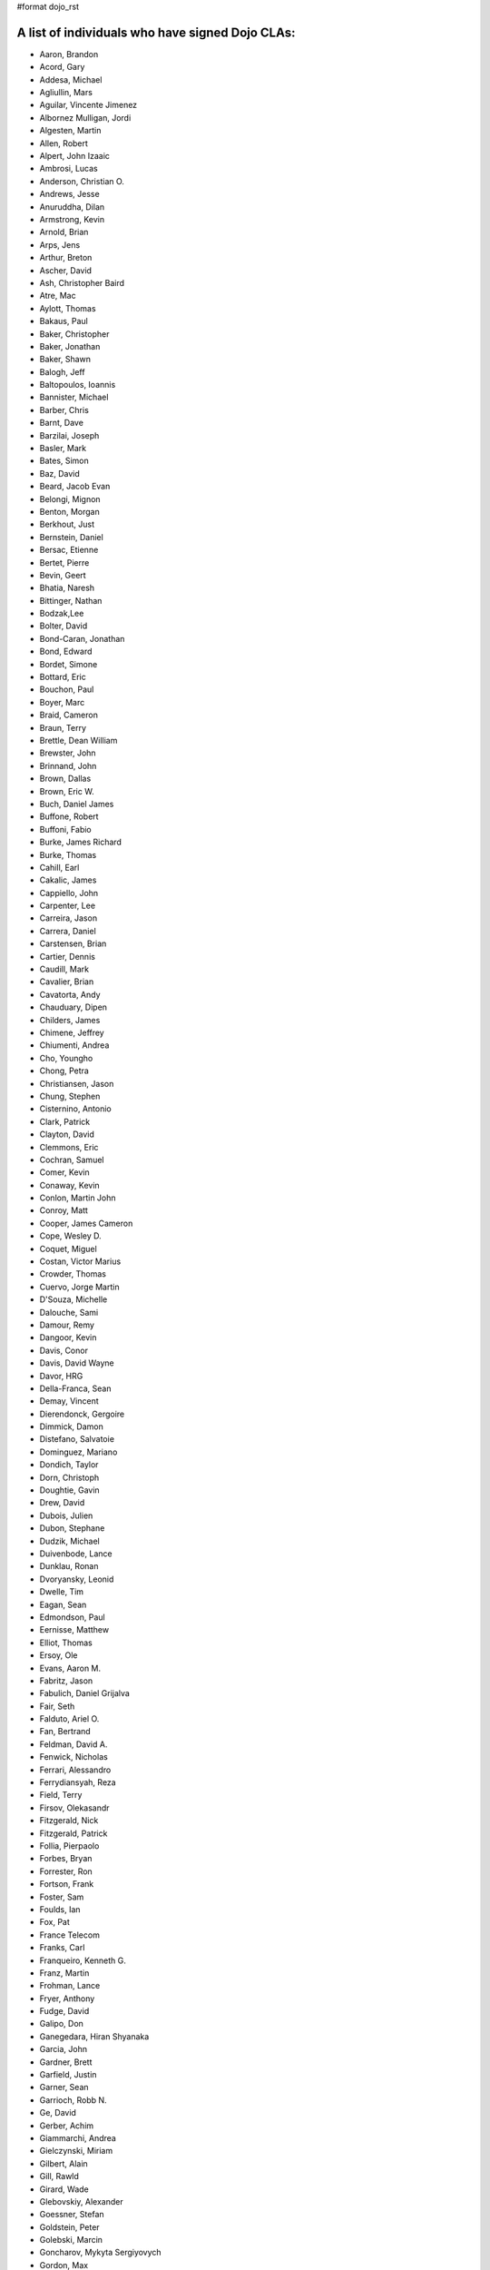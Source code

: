 #format dojo_rst


A list of individuals who have signed Dojo CLAs:
------------------------------------------------

* Aaron, Brandon 
* Acord, Gary 
* Addesa, Michael 
* Agliullin, Mars 
* Aguilar, Vincente Jimenez 
* Albornez Mulligan, Jordi 
* Algesten, Martin 
* Allen, Robert 
* Alpert, John Izaaic 
* Ambrosi, Lucas
* Anderson, Christian O. 
* Andrews, Jesse 
* Anuruddha, Dilan 
* Armstrong, Kevin 
* Arnold, Brian
* Arps, Jens 
* Arthur, Breton
* Ascher, David 
* Ash, Christopher Baird 
* Atre, Mac 
* Aylott, Thomas 
* Bakaus, Paul 
* Baker, Christopher 
* Baker, Jonathan 
* Baker, Shawn 
* Balogh, Jeff 
* Baltopoulos, Ioannis 
* Bannister, Michael
* Barber, Chris 
* Barnt, Dave 
* Barzilai, Joseph
* Basler, Mark 
* Bates, Simon 
* Baz, David 
* Beard, Jacob Evan
* Belongi, Mignon 
* Benton, Morgan 
* Berkhout, Just 
* Bernstein, Daniel
* Bersac, Etienne 
* Bertet, Pierre 
* Bevin, Geert 
* Bhatia, Naresh 
* Bittinger, Nathan 
* Bodzak,Lee 
* Bolter, David 
* Bond-Caran, Jonathan 
* Bond, Edward 
* Bordet, Simone 
* Bottard, Eric 
* Bouchon, Paul
* Boyer, Marc 
* Braid, Cameron 
* Braun, Terry 
* Brettle, Dean William 
* Brewster, John 
* Brinnand, John 
* Brown, Dallas 
* Brown, Eric W. 
* Buch, Daniel James 
* Buffone, Robert 
* Buffoni, Fabio 
* Burke, James Richard 
* Burke, Thomas 
* Cahill, Earl 
* Cakalic, James 
* Cappiello, John 
* Carpenter, Lee 
* Carreira, Jason 
* Carrera, Daniel 
* Carstensen, Brian
* Cartier, Dennis
* Caudill, Mark 
* Cavalier, Brian
* Cavatorta, Andy 
* Chauduary, Dipen 
* Childers, James 
* Chimene, Jeffrey 
* Chiumenti, Andrea 
* Cho, Youngho 
* Chong, Petra 
* Christiansen, Jason 
* Chung, Stephen
* Cisternino, Antonio
* Clark, Patrick
* Clayton, David 
* Clemmons, Eric 
* Cochran, Samuel
* Comer, Kevin 
* Conaway, Kevin 
* Conlon, Martin John 
* Conroy, Matt
* Cooper, James Cameron
* Cope, Wesley D. 
* Coquet, Miguel 
* Costan, Victor Marius 
* Crowder, Thomas 
* Cuervo, Jorge Martin 
* D'Souza, Michelle 
* Dalouche, Sami
* Damour, Remy 
* Dangoor, Kevin 
* Davis, Conor 
* Davis, David Wayne 
* Davor, HRG 
* Della-Franca, Sean 
* Demay, Vincent 
* Dierendonck, Gergoire 
* Dimmick, Damon 
* Distefano, Salvatoie 
* Dominguez, Mariano 
* Dondich, Taylor 
* Dorn, Christoph
* Doughtie, Gavin 
* Drew, David 
* Dubois, Julien 
* Dubon, Stephane 
* Dudzik, Michael 
* Duivenbode, Lance 
* Dunklau, Ronan 
* Dvoryansky, Leonid 
* Dwelle, Tim 
* Eagan, Sean 
* Edmondson, Paul 
* Eernisse, Matthew 
* Elliot, Thomas 
* Ersoy, Ole 
* Evans, Aaron M. 
* Fabritz, Jason 
* Fabulich, Daniel Grijalva 
* Fair, Seth 
* Falduto, Ariel O. 
* Fan, Bertrand 
* Feldman, David A. 
* Fenwick, Nicholas 
* Ferrari, Alessandro 
* Ferrydiansyah, Reza 
* Field, Terry 
* Firsov, Olekasandr 
* Fitzgerald, Nick
* Fitzgerald, Patrick 
* Follia, Pierpaolo 
* Forbes, Bryan 
* Forrester, Ron 
* Fortson, Frank 
* Foster, Sam 
* Foulds, Ian 
* Fox, Pat 
* France Telecom 
* Franks, Carl 
* Franqueiro, Kenneth G.
* Franz, Martin 
* Frohman, Lance 
* Fryer, Anthony 
* Fudge, David 
* Galipo, Don
* Ganegedara, Hiran Shyanaka 
* Garcia, John 
* Gardner, Brett 
* Garfield, Justin 
* Garner, Sean 
* Garrioch, Robb N. 
* Ge, David
* Gerber, Achim 
* Giammarchi, Andrea 
* Gielczynski, Miriam 
* Gilbert, Alain
* Gill, Rawld 
* Girard, Wade
* Glebovskiy, Alexander 
* Goessner, Stefan 
* Goldstein, Peter
* Golebski, Marcin 
* Goncharov, Mykyta Sergiyovych
* Gordon, Max 
* Gorman, Mitch 
* Gornick, Joseph Richard
* Grainger, Brendan 
* Green, Amit 
* Greenberg, Jeffrey 
* Grimm, Steven 
* Groth, Ryan 
* Guillen, Revin 
* Gupta, Aman 
* Gwyn, Philip 
* Hakansson, Finn 
* Hale, Mark
* Hamilton, Gabe 
* Hampton, Shawn 
* Hanbanchong, Aphichit 
* Hann, John M. 
* Harris, Jeffrey 
* Harrison, Matthew 
* Harter, Laurie 
* Hashim, Ahmed 
* Hayden, Jennifer 
* Hayes, Kyle 
* Hays, Jason Scott 
* Heeringson, Jaanus 
* Heimbuch, Ryan C. 
* Henderson, Cal 
* Hennebrueder, Sebastian 
* Henricson, Mats 
* Herrmann, Doug 
* Hershberger, Matthew 
* Hiester, Christopher 
* Higgins, Peter 
* Hitt, Jason 
* Hixon, Alexander 
* Hjelte, Henrik 
* Hockey, Benjamin James 
* Hofbauer, Christian
* Hoffman, Uwe 
* Holm, Torkel 
* Horoszowski, Matthew 
* Horowitz, Richard 
* Hu, Jian 
* Huang, Ming Zhe 
* Humphreys, Martin 
* Hussenet, Claude 
* Ionushonis, Victoria 
* Ippolito, Robert 
* Irish, Paul 
* Irrschik, Manuels 
* Irwin, Matthew
* Isik, Hakan
* Issakov, Antony 
* James, Stephen
* Jenkins, Adam 
* Jenkins, Scott 
* Johansson, Fredrik 
* Johansson, Niklas 
* Johansyah, Robertus Harmawon 
* Johns, Morris Peter 
* Johnson, Aaron
* Johnson, Samuel B 
* Joldersma, Benjamin 
* Jones, Randall 
* Jones, Russell 
* Jonsson, Olle 
* Joshi, Neil 
* Julien, Mathevet 
* Jurkiewicz, Jared
* Kaihol, Antti 
* Kang, Huynh 
* Kantor, Ilia 
* Karr, David 
* Katz, Omer
* Keese, Bill
* Kelly, Dirk 
* Kime, Matthew
* Kimmel, Maximilian 
* Kingma, D. 
* Kings-Lynne, Christopher 
* Kisel, Siarhey 
* Klein, Stéphane 
* Klubnik, Justin 
* Knapp, Matthew 
* Koberg, Robert S. 
* Kokot, Peter
* Kolba, Nicholas 
* Komarneni, Vamsikrishna 
* Koonce, Grayson
* Krantz, Viktor 
* Kress Jorg 
* Kriesing, Wolfram 
* Kuhnert, George "Jesse" 
* Kulesa, Chad 
* Kumar, Naresh 
* Kuzmik, Roman 
* Lain, Chih Chao 
* Lam, Daniel 
* Landolt, Dean
* Laparo, Craig 
* Lapointe, Louis 
* Lazutkin, Eugene 
* Lear, Chris 
* Lee, Laurence A. 
* Leite, Kristian 
* Lendvai, Attila 
* Leonard, Jean-Rubin 
* Leonardi, David 
* Levinson, Todd 
* Leydier, Thierry 
* Lightbody, Patrick 
* Linnenfelser, Marcel 
* Lipps, Jonathan 
* Liu, Heng 
* Lodewick, Thomas 
* Logemann, Marc 
* Lokanuvat, Sakchai 
* Lopes, Rui Godinho 
* Lopez, Gerald 
* Lowery, Ben 
* Lucas, Brian 
* Lulek, Marcin 
* Lv, Yong 
* Lytle, Seth 
* MacDonald, Jay John 
* Machi, Dustin 
* Maclennan, Caleb 
* Madineni, Pradeep 
* Maquire, Jordan
* Malage, Osandi Chirantra Midreviy 
* Malpass, Ian Andrew 
* Manninen, Juho 
* Manteau, Pierre-Emmanuel
* Marginian, David 
* Marginian, David Brian 
* Mark, David 
* Marsh, John T. Jr. 
* Martin, Benoit 
* Martin, Nicholas 
* Martinez, Jose Antonio 
* Mason, Seth 
* Mathias, Aaron
* Matzner Bernd 
* Mauger, Ryan
* Mautone, Steven 
* Mayfield, Justin 
* McCallister, Brian 
* McCullough, Ryan 
* McGee, Daniel
* McMaster, Doug 
* McNab, David 
* Medeiros, Miller H. Borges
* Melo, Vinicius 
* Meschian, Rouben
* Metyas, Remoun 
* Michelangeli, Enzo 
* Michopoulos, Haris 
* Migazzi, Pascal 
* Mikula, Tomas 
* Miles, Scott Joseph 
* Mills, Drew 
* Moeller, Jonathan 
* Mohan, Nirdesh 
* Monroe, Daniel 
* Montes, Luis 
* Morawski, Jason 
* Moreira, Jose
* Motovilov, Max 
* Mott, Carla V. 
* Muhlestein, Dennis 
* Mullen, Patrick 
* Municio, Angel 
* Murphey, Rebecca 
* Murray, Gregory Lee 
* Nachbaur, Michael Alexander 
* Nairn, Rowan 
* Nakamura, Hioaki 
* Nasonov, Igor 
* Neden, Sean 
* Nelson, Stephen 
* Nepomnyashy, Marat
* Neuberg, Bradley Keith 
* Newbill, Christopher 
* Newlau, Andrei
* Nguyen, TA 
* Nguyen, Thanh (Tom) 
* Noheda, Jose 
* Nucera, Roberto 
* O Shea, Sean 
* Obermann, Gerhard 
* Ogilvie, Cyan Jon 
* Oliver, Vicky
* Onken, Nikolai 
* Oriol, Guillaume
* Overton, James Alexander 
* Oyapero, Owalabi 
* Papayan, Vladislav 
* Papineau, Jeff 
* Parker, David 
* Pasquier, Eric
* Pate, Benjamin 
* Patil, Ashish 
* Peart, Steve 
* Peierls, Tim 
* Penner, Robert 
* Penniman, Cary 
* Perdue, Crispin 
* Pereira, Rom 
* Perminov, Ilya 
* Petrov, Stamen 
* Phetra, Polawat 
* Pillai, Anand I. 
* Pliam, John 
* Plumlee, Scott 
* Popelo, Andrey 
* Popescu, Alexandru 
* Porcari, Giovanni 
* Prakaptsou, Artsem 
* Prevoteau, Eric 
* Prokopiev, Eugene 
* Pupius, Dan 
* Rahalski, Vitali 
* Reed, Joshua Allen 
* Rees, David
* Reicke, Craig 
* Reimann, Marcus 
* Remeika, Bob 
* Rhodes, Aaron 
* Rice, Torrey 
* Riley, William 
* Rinehart, Randy 
* Rizzo, Nicola 
* Roberts, Baron 
* Roberts, Neil 
* Romero, Carlos 
* Rought, Edward T.
* Roy, Dibyendu 
* Ruffles, Tim
* Ruggia, Pablo 
* Ruggier, Mario 
* Ruoss, Stefan
* Ruspini, Daniel 
* Russell, Matthew A. 
* Russell, Robert "Alex" 
* Safiev, Anuarbek
* Sagolaev, Ivan 
* Saint-Just Philippe 
* Sakar, Ahmet Taha 
* Salipo, Dan
* Salminen, Jukka 
* Salt, Kevin 
* Sanders, Robert 
* Santalucia, Benjamin 
* Santovito, Filippo 
* Saremi, Jeff 
* Savage, Phillip 
* Sayfullin, Robert 
* Schall, Michael T. 
* Schiemann, Dylan 
* Schindler, William F. 
* Schmidt, Andreas 
* Scholz, Kyle 
* Schontzler, David 
* Schreiber, Maik 
* Schuerig, Michael 
* Schuster, Stefan 
* Seeger, Chad 
* Segal, Erel 
* Sekharan, Satishkumar 
* Semmens, Lance 
* Sexton, Alexander
* Shah, Anjur 
* Shah, Maulin 
* Shamgin, Vladimir 
* Shaver, Robert 
* Shaw, Thomas R. 
* Shi, Hong (Eric) 
* Shih, Kenneth 
* Shimizu, Fumiyuki 
* Shinnick, Thomas Loren 
* Shneyderman, Alex 
* Simpson, Matt 
* Simser, Daniel M. 
* Sitter, Sean 
* Skinner, Brian Douglas 
* Smeets, Bram 
* Smelkovs, Konrade 
* Smith, Bradford Carl
* Smith, Donald Larry Jr. 
* Smith, Kevin A 
* Smith, Mark 
* Smith, Michael J. 
* Smith, Micheil 
* Smith, Stephen 
* Snopek, David 
* Sobol, Steve 
* Solomenchuk, Vladimir 
* Sorensen, Asael 
* Sorensen, Matt 
* Sotherland, Jamie
* Souzis, Adam 
* Sowden, Paul 
* Squisky 
* Stancapiano, Luca 
* Stanfill, Erin
* Staravoitau, Aliaksei 
* Staskawicz, Liam 
* Staves, Aaron 
* Stearns, Geoff 
* Steenveld, Andre 
* Stefaniuk, Daniel 
* Steffensen, Gregory 
* Stepanoski, Mauro Alberto
* Stern, David
* Stojic, Ivan 
* Stott, Nathan Rains
* Sulliman, Hani 
* Sumilang, Richard 
* Svensson, Peter 
* Sykes, Jon 
* Syndodinos, Dionysios 
* Szklanny, Les 
* Tan, Yi 
* Tanfous, Hassen Ben 
* Tangey, Greg
* Tarassenko, Gleb 
* Taylor, Michael A. 
* Taylor, Jamie
* Teer, Ellis 
* Tempelton, Sean 
* Teulings, Tijs 
* Tiedt, Karl 
* Tilley, Travis 
* Tipling, Bjorn
* Todd, Aaron 
* Toone, Nathan 
* Trank, Aaron 
* Trenka, Ron 
* Trenka, Thomas 
* Trutwin, Josh 
* Tynan, Dylan 
* Tyson, Matt 
* Ultis, Jonathan 
* Uren, Richard 
* Vachou, Travis 
* Valdelievre, Florent
* Valencia, Miguel Angel Perez 
* Van De Sande, Brett 
* Van Woerkom, Marc 
* Vandenberg, John Mark 
* VanderPlye, Nicholas 
* Vantoll III, Theodore 
* Veness, Chris 
* Venkatachalam, Vidyasagar 
* Vettervanta 
* Vichas, Deno 
* Vincze, Gabor
* Visic, Mario 
* Von Klipstein, Tobias 
* Wagener, Peter 
* Waite, Robert 
* Walker, Joe 
* Wallez, Sylvain 
* Wang, Pei
* Wei, Coach 
* Weinberger, Ferdinand
* Weisberg, Adrian 
* Welte, Robert John 
* Wenk, Norman 
* Werner, Punz 
* Whiteman, Todd 
* Wiersma, Erik 
* Wilcox, Mike 
* Wildman, Allison 
* Wilkins, Greg 
* Wilkins, Gregory John 
* Williams, David 
* Williams, Jason 
* Williams, Matthew Owens 
* Williamson, Tim 
* Wilson, Andrew 
* Wilson, Mike 
* Wood, Peter William Alfred 
* Wooten, Isaac T. 
* Wu, Thomas 
* Wubben, Mark 
* Wyss, Hannes F. 
* Xi, Kun 
* Xu, Xi 
* Yarimagan, Ilgin 
* Yeow, Cheah 
* Young, Matthew 
* Yu, Leon 
* Zamir, Brett
* Zammetti, Frank 
* Zastrow, Bettina 
* Zhang, Carrie 
* Zhang, Stephen 
* Zipkin, Joel 
* Zyp, Kris

A list of corporations or organizations with a CLA on file:
-----------------------------------------------------------

* ActiveGrid, Inc. 
* Adaptive Technology Resource Centre 
* AG Interactive 
* AOL, LLC 
* Asseverate Limited
* Atomic Labs, Inc. 
* BBC: Matthew Wood, Chris Warren, Ian Pouncey, Richard Hodgson, Thomas Yandell, Michael Mathews
* BEA Systems 
* Cambridge Semantics, Inc. 
* Certus Technology Associates Limited:  Ian Bamsey, John Harris, Robert Pumphrey
* Claritum, Ltd 
* Clipperz SRl 
* Cogini Hong Kong Limited 
* Coyote Point System, Inc.  Sachin Maheshwari, Sergey Katsev
* Curam Software 
* DFKI GmbH 
* Defence Science &amp; Technology Organisation 
* DoYouSoft
* Easy!Designs: Aaron Gustafson, Matt Harris, Daniel Ryan
* EasyESI, Inc.: AJ Shakar
* Elastic Path Software, Inc. 
* Emerald Hand, Inc. 
* Engineering Solutions &amp; Products, Inc. 
* EuroClick, LLC 
* Excentos GMBH 
* France Telecom 
* GCGF 
* Global Media Systems 
* GreenPlum 
* IBM:Adam Peller, Becky Gibson, David Boloker, William Keese, Christopher Mitchell, Douglas Hays, Jared Jurkiewicz,William Higgins,Richard Backhouse
* Indico Group 
* Laszlo Systems, Inc. 
* Leorent, GmbH: Michael Rasmussen
* Livando.com
* LUCIAD NV: Tom Makieu, Thomas Neiaynck
* Maastermedia
* Media Hive 
* Meebo 
* Mobular Technologies 
* Nexaweb Technologies, Inc. 
* Omnibond Systems, LLC
* One Track Mind Limited 
* OpenBravo 
* PIXAR 
* RedHat 
* Renkoo 
* Respondify AB: Christian O. Anderson
* Riptano Incorporated
* RS KLAN 
* RusSte, Inc. 
* Sinergis
* SITA  
* SitePen, Inc. 
* SnapLogic, Inc. 
* Spider Strategies 
* Sun Microsystems, Inc. 
* SUPSI
* Suretec Systems, Ltd. 
* TeamPatent, LLC: Rocky Kahn, Heng Liu
* The Frontier Group
* Tietoteema Oy 
* University of Toronto 
* UC Davis 
* UPW Innovative IT - Losungen GMBH 
* Uxebu Consulting, Ltd. & Co.KG: Nikolai Onken, Wolfram Kriesing, David Aurelio, Jens Arps, Tobias Schneider, Stephan Scidt, Tobias von Klipstein
* VMWare, Inc.  Scott Andrews, Jeremy Grelle
* Weswit S.R.L. 
* Wotan, LLC 
* Yuma Union High School District #70 
* Zend Technologies, Inc. 
